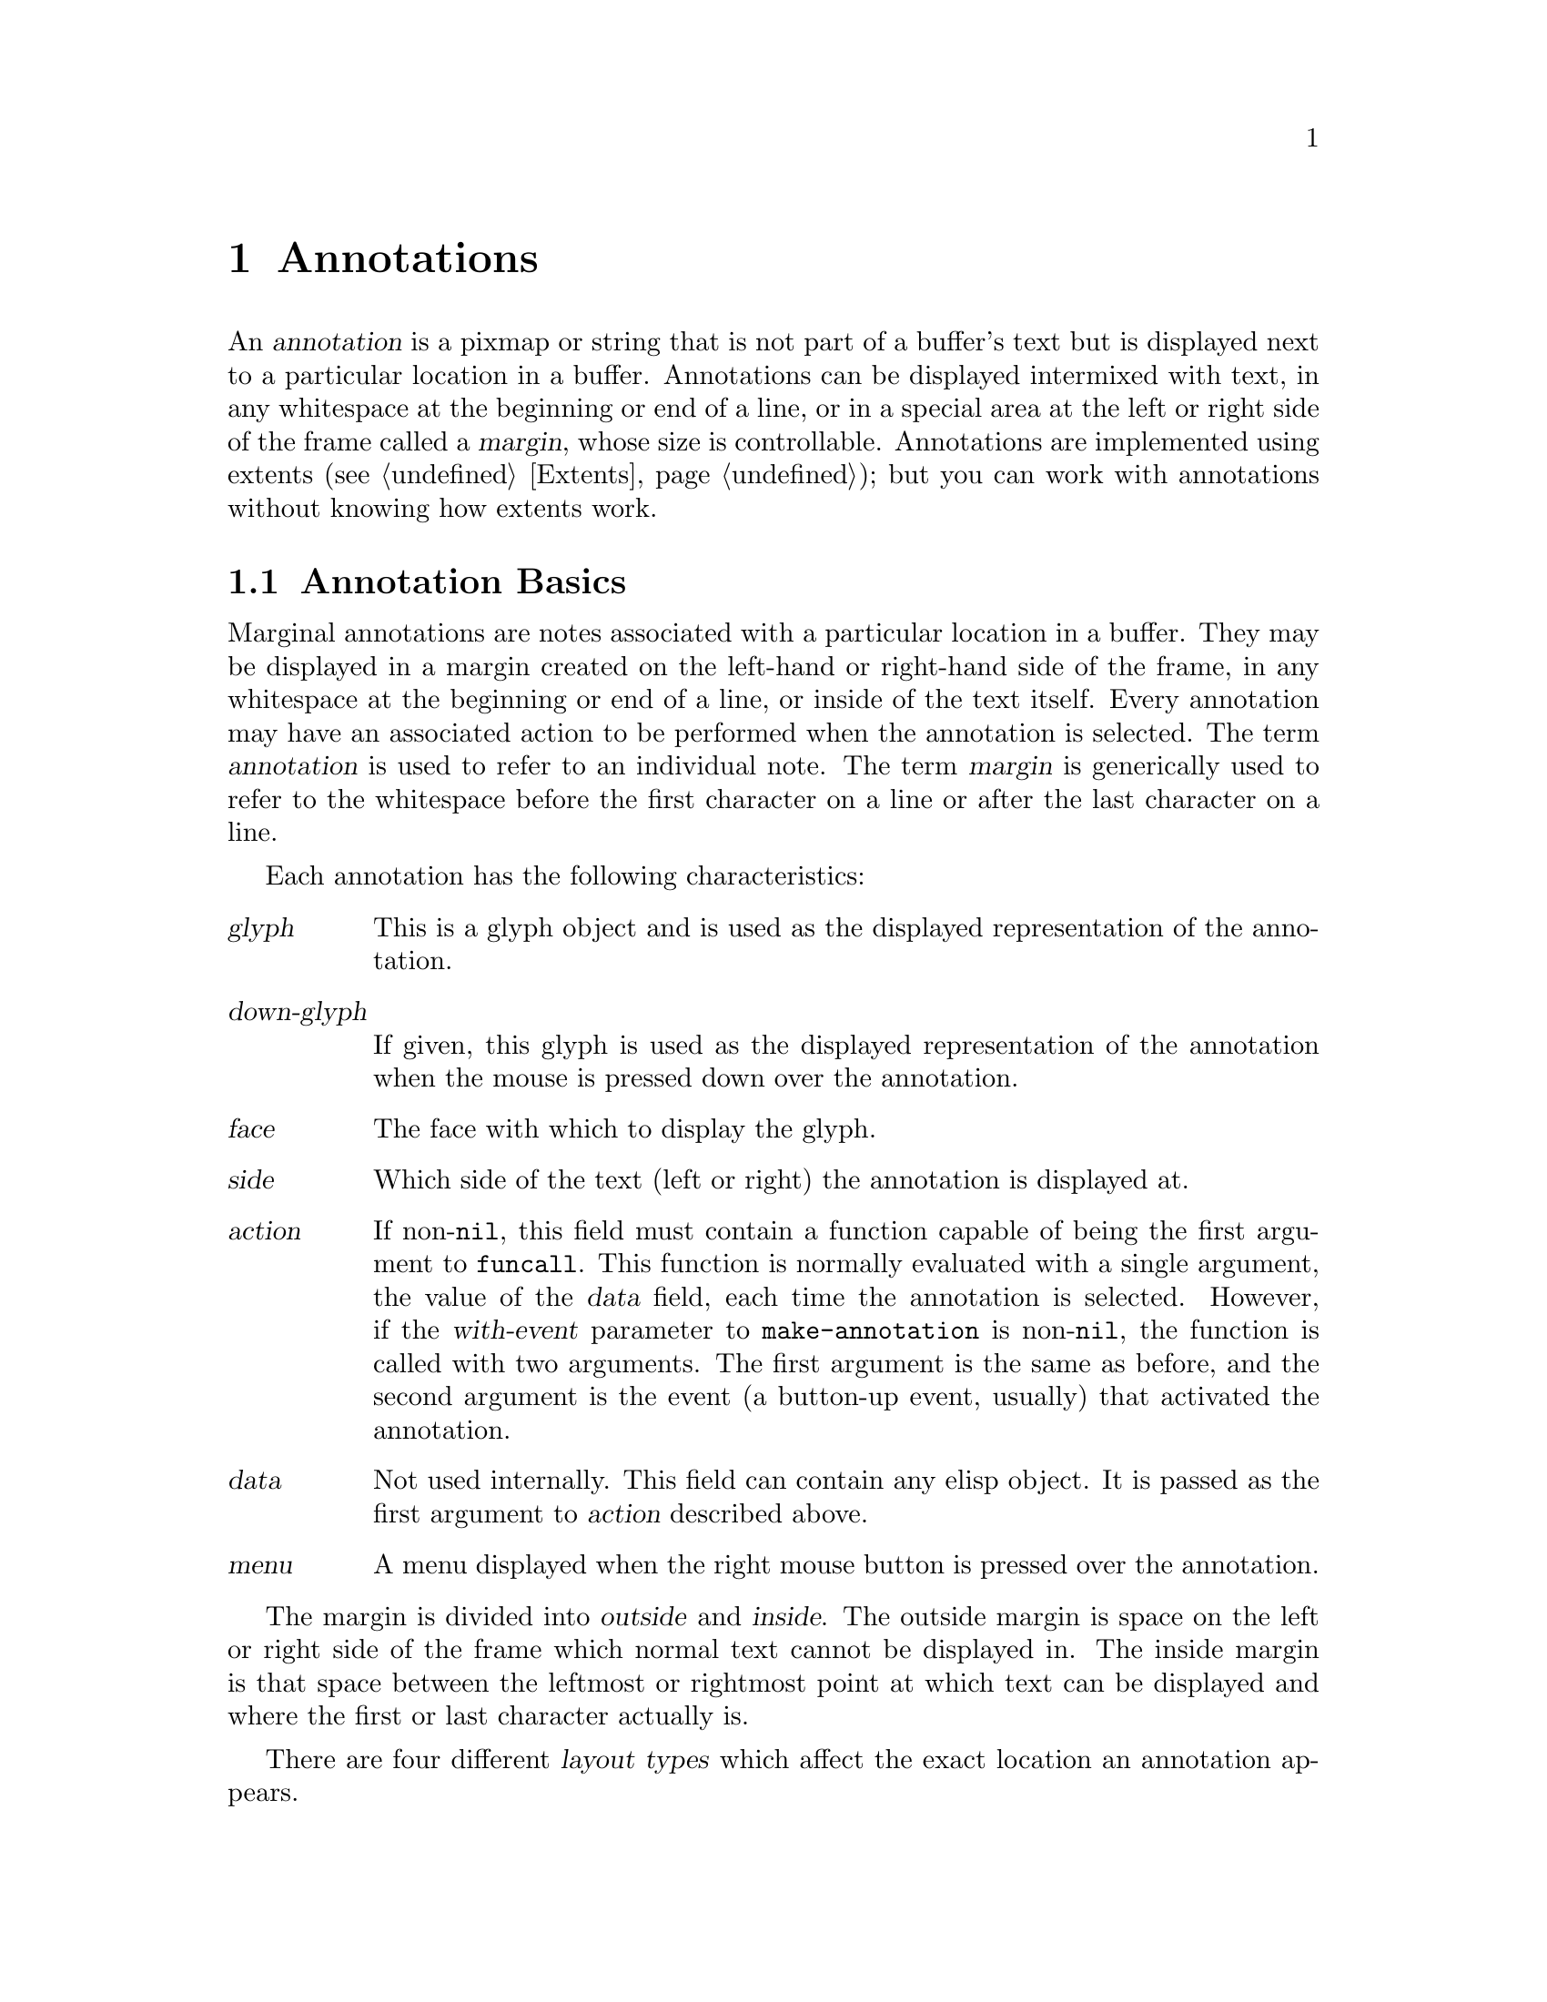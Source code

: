 @c -*-texinfo-*-
@c This is part of the SXEmacs Lisp Reference Manual.
@c Copyright (C) 1990, 1991, 1992, 1993 Free Software Foundation, Inc.
@c Copyright (C) 1995 Ben Wing.
@c Copyright (C) 2005 Sebastian Freundt <hroptatyr@sxemacs.org>
@c See the file lispref.texi for copying conditions.
@setfilename ../../info/annotations.info

@node Annotations, Display, Glyphs, top
@chapter Annotations
@cindex annotation

An @dfn{annotation} is a pixmap or string that is not part of a buffer's
text but is displayed next to a particular location in a buffer.
Annotations can be displayed intermixed with text, in any whitespace at
the beginning or end of a line, or in a special area at the left or
right side of the frame called a @dfn{margin}, whose size is
controllable.  Annotations are implemented using extents
(@pxref{Extents}); but you can work with annotations without knowing how
extents work.

@menu
* Annotation Basics::		Introduction to annotations.
* Annotation Primitives::	Creating and deleting annotations.
* Annotation Properties::	Retrieving and changing the characteristics
				  of an annotation.
* Margin Primitives::		Controlling the size of the margins.
* Locating Annotations::	Looking for annotations in a buffer.
* Annotation Hooks::		Hooks called at certain times during an
				  annotation's lifetime.
@end menu

@node Annotation Basics
@section Annotation Basics

@cindex margin
Marginal annotations are notes associated with a particular location in
a buffer.  They may be displayed in a margin created on the left-hand or
right-hand side of the frame, in any whitespace at the beginning or end
of a line, or inside of the text itself.  Every annotation may have an
associated action to be performed when the annotation is selected.  The
term @dfn{annotation} is used to refer to an individual note.  The term
@dfn{margin} is generically used to refer to the whitespace before the
first character on a line or after the last character on a line.

Each annotation has the following characteristics:
@table @var
@item glyph
This is a glyph object and is used as the displayed representation
of the annotation.
@item down-glyph
If given, this glyph is used as the displayed representation
of the annotation when the mouse is pressed down over the annotation.
@item face
The face with which to display the glyph.
@item side
Which side of the text (left or right) the annotation is displayed at.
@item action
If non-@code{nil}, this field must contain a function capable of being
the first argument to @code{funcall}.  This function is normally
evaluated with a single argument, the value of the @var{data} field,
each time the annotation is selected.  However, if the @var{with-event}
parameter to @code{make-annotation} is non-@code{nil}, the function
is called with two arguments.  The first argument is the same as
before, and the second argument is the event (a button-up event,
usually) that activated the annotation.
@item data
Not used internally.  This field can contain any elisp object.  It is
passed as the first argument to @var{action} described above.
@item menu
A menu displayed when the right mouse button is pressed over the
annotation.
@end table

@cindex outside margin
@cindex inside margin
The margin is divided into @dfn{outside} and @dfn{inside}.  The outside
margin is space on the left or right side of the frame which normal text
cannot be displayed in.  The inside margin is that space between the
leftmost or rightmost point at which text can be displayed and where the
first or last character actually is.

@cindex layout types
There are four different @dfn{layout types} which affect the exact
location an annotation appears.

@table @code
@item outside-margin
The annotation is placed in the outside margin area. as close as
possible to the edge of the frame.  If the outside margin is not wide
enough for an annotation to fit, it is not displayed.

@item inside-margin
The annotation is placed in the inside margin area, as close as possible
to the edge of the frame.  If the inside margin is not wide enough for
the annotation to fit, it will be displayed using any available outside
margin space if and only if the specifier @code{use-left-overflow} or
@code{use-right-overflow} (depending on which side the annotation
appears in) is non-@code{nil}.

@item whitespace
The annotation is placed in the inside margin area, as close as possible
to the first or last non-whitespace character on a line.  If the inside
margin is not wide enough for the annotation to fit, it will be
displayed if and only if the specifier @code{use-left-overflow} or
@code{use-right-overflow} (depending on which side the annotation
appears in) is non-@code{nil}.

@item text
The annotation is placed at the position it is inserted.  It will create
enough space for itself inside of the text area.  It does not take up a
place in the logical buffer, only in the display of the buffer.
@end table

@cindex layout policy
The current layout policy is that all @code{whitespace} annotations are
displayed first.  Next, all @code{inside-margin} annotations are
displayed using any remaining space.  Finally as many
@code{outside-margin} annotations are displayed as possible.  The
@code{text} annotations will always display as they create their own
space to display in.


@node Annotation Primitives
@section Annotation Primitives

@defun make-annotation glyph &optional position layout buffer with-event d-glyph rightp
This function creates a marginal annotation at position @var{position} in
@var{buffer}.  The annotation is displayed using @var{glyph}, which
should be a glyph object or a string, and is positioned using layout
policy @var{layout}.  If @var{position} is @code{nil}, point is used.  If
@var{layout} is @code{nil}, @code{whitespace} is used.  If @var{buffer}
is @code{nil}, the current buffer is used.

If @var{with-event} is non-@code{nil}, then when an annotation is
activated, the triggering event is passed as the second arg to the
annotation function.  If @var{d-glyph} is non-@code{nil} then it is used
as the glyph that will be displayed when button1 is down.  If
@var{rightp} is non-@code{nil} then the glyph will be displayed on the
right side of the buffer instead of the left.

The newly created annotation is returned.
@end defun

@defun delete-annotation annotation
This function removes @var{annotation} from its buffer.  This does not
modify the buffer text.
@end defun

@defun annotationp annotation
This function returns @code{t} if @var{annotation} is an annotation,
@code{nil} otherwise.
@end defun

@node Annotation Properties
@section Annotation Properties

@defun annotation-glyph annotation
This function returns the glyph object used to display @var{annotation}.
@end defun

@defun set-annotation-glyph annotation glyph &optional layout side
This function sets the glyph of @var{annotation} to @var{glyph}, which
should be a glyph object.  If @var{layout} is non-@code{nil}, set the
layout policy of @var{annotation} to @var{layout}.  If @var{side} is
@code{left} or @code{right}, change the side of the buffer at which the
annotation is displayed to the given side.  The new value of
@code{annotation-glyph} is returned.
@end defun

@defun annotation-down-glyph annotation
This function returns the glyph used to display @var{annotation} when
the left mouse button is depressed on the annotation.
@end defun

@defun set-annotation-down-glyph annotation glyph
This function returns the glyph used to display @var{annotation} when
the left mouse button is depressed on the annotation to @var{glyph},
which should be a glyph object.
@end defun

@defun annotation-face annotation
This function returns the face associated with @var{annotation}.
@end defun

@defun set-annotation-face annotation face
This function sets the face associated with @var{annotation} to
@var{face}.
@end defun

@defun annotation-layout annotation
This function returns the layout policy of @var{annotation}.
@end defun

@defun set-annotation-layout annotation layout
This function sets the layout policy of @var{annotation} to
@var{layout}.
@end defun

@defun annotation-side annotation
This function returns the side of the buffer that @var{annotation} is
displayed on.  Return value is a symbol, either @code{left} or
@code{right}.
@end defun

@defun annotation-data annotation
This function returns the data associated with @var{annotation}.
@end defun

@defun set-annotation-data annotation data
This function sets the data field of @var{annotation} to @var{data}.
@var{data} is returned.
@end defun

@defun annotation-action annotation
This function returns the action associated with @var{annotation}.
@end defun

@defun set-annotation-action annotation action
This function sets the action field of @var{annotation} to @var{action}.
@var{action} is returned..
@end defun

@defun annotation-menu annotation
This function returns the menu associated with @var{annotation}.
@end defun

@defun set-annotation-menu annotation menu
This function sets the menu associated with @var{annotation} to
@var{menu}.  This menu will be displayed when the right mouse button is
pressed over the annotation.
@end defun

@defun annotation-visible annotation
This function returns @code{t} if there is enough available space to
display @var{annotation}, @code{nil} otherwise.
@end defun

@defun annotation-width annotation
This function returns the width of @var{annotation} in pixels.
@end defun

@defun hide-annotation annotation
This function removes @var{annotation}'s glyph, making it invisible.
@end defun

@defun reveal-annotation annotation
This function restores @var{annotation}'s glyph, making it visible.
@end defun


@node Locating Annotations
@section Locating Annotations

@defun annotations-in-region start end buffer
This function returns a list of all annotations in @var{buffer} which
are between @var{start} and @var{end} inclusively.
@end defun

@defun annotations-at &optional position buffer
This function returns a list of all annotations at @var{position} in
@var{buffer}.  If @var{position} is @code{nil} point is used.  If
@var{buffer} is @code{nil} the current buffer is used.
@end defun

@defun annotation-list &optional buffer
This function returns a list of all annotations in @var{buffer}.  If
@var{buffer} is @code{nil}, the current buffer is used.
@end defun

@defun all-annotations
This function returns a list of all annotations in all buffers in
existence.
@end defun


@node Margin Primitives
@section Margin Primitives
@cindex margin width

The margin widths are controllable on a buffer-local, window-local,
frame-local, device-local, or device-type-local basis through the
use of specifiers.  @xref{Specifiers}.

@defvr Specifier left-margin-width
This is a specifier variable controlling the width of the left outside
margin, in characters.  Use @code{set-specifier} to change its value.
@end defvr

@defvr Specifier right-margin-width
This is a specifier variable controlling the width of the right outside
margin, in characters.  Use @code{set-specifier} to change its value.
@end defvr

@defvr Specifier use-left-overflow
If non-@code{nil}, use the left outside margin as extra whitespace when
displaying @code{whitespace} and @code{inside-margin} annotations.
Defaults to @code{nil}.  This is a specifier variable; use
@code{set-specifier} to change its value.
@end defvr

@defvr Specifier use-right-overflow
If non-@code{nil}, use the right outside margin as extra whitespace when
displaying @code{whitespace} and @code{inside-margin} annotations.
Defaults to @code{nil}.  This is a specifier variable; use
@code{set-specifier} to change its value.
@end defvr

@defun window-left-margin-pixel-width &optional window
This function returns the width in pixels of the left outside margin of
@var{window}.  If @var{window} is @code{nil}, the selected window is
assumed.
@end defun

@defun window-right-margin-pixel-width &optional window
This function returns the width in pixels of the right outside margin of
@var{window}.  If @var{window} is @code{nil}, the selected window is
assumed.
@end defun

The margin colors are controlled by the faces @code{left-margin} and
@code{right-margin}.  These can be set using the X resources
@code{Emacs.left-margin.background} and
@code{Emacs.left-margin.foreground}; likewise for the right margin.


@node Annotation Hooks
@section Annotation Hooks
@cindex annotation hooks

The following three hooks are provided for use with the marginal annotations:

@table @code
@item before-delete-annotation-hook
This hook is called immediately before an annotation is destroyed.  It
is passed a single argument, the annotation being destroyed.

@item after-delete-annotation-hook
This normal hook is called immediately after an annotation is destroyed.

@item make-annotation-hook
This hook is called immediately after an annotation is created.  It is
passed a single argument, the newly created annotation.
@end table
